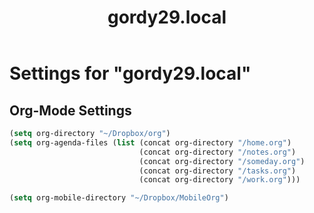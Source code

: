 #+TITLE: gordy29.local

* Settings for "gordy29.local"
** Org-Mode Settings
#+BEGIN_SRC emacs-lisp
  (setq org-directory "~/Dropbox/org")
  (setq org-agenda-files (list (concat org-directory "/home.org")
                               (concat org-directory "/notes.org")
                               (concat org-directory "/someday.org")
                               (concat org-directory "/tasks.org")
                               (concat org-directory "/work.org")))
  
  (setq org-mobile-directory "~/Dropbox/MobileOrg")
  
#+END_SRC

